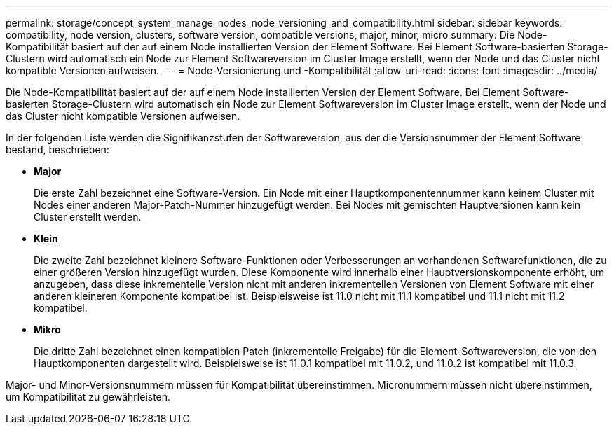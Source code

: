 ---
permalink: storage/concept_system_manage_nodes_node_versioning_and_compatibility.html 
sidebar: sidebar 
keywords: compatibility, node version, clusters, software version, compatible versions, major, minor, micro 
summary: Die Node-Kompatibilität basiert auf der auf einem Node installierten Version der Element Software. Bei Element Software-basierten Storage-Clustern wird automatisch ein Node zur Element Softwareversion im Cluster Image erstellt, wenn der Node und das Cluster nicht kompatible Versionen aufweisen. 
---
= Node-Versionierung und -Kompatibilität
:allow-uri-read: 
:icons: font
:imagesdir: ../media/


[role="lead"]
Die Node-Kompatibilität basiert auf der auf einem Node installierten Version der Element Software. Bei Element Software-basierten Storage-Clustern wird automatisch ein Node zur Element Softwareversion im Cluster Image erstellt, wenn der Node und das Cluster nicht kompatible Versionen aufweisen.

In der folgenden Liste werden die Signifikanzstufen der Softwareversion, aus der die Versionsnummer der Element Software bestand, beschrieben:

* *Major*
+
Die erste Zahl bezeichnet eine Software-Version. Ein Node mit einer Hauptkomponentennummer kann keinem Cluster mit Nodes einer anderen Major-Patch-Nummer hinzugefügt werden. Bei Nodes mit gemischten Hauptversionen kann kein Cluster erstellt werden.

* *Klein*
+
Die zweite Zahl bezeichnet kleinere Software-Funktionen oder Verbesserungen an vorhandenen Softwarefunktionen, die zu einer größeren Version hinzugefügt wurden. Diese Komponente wird innerhalb einer Hauptversionskomponente erhöht, um anzugeben, dass diese inkrementelle Version nicht mit anderen inkrementellen Versionen von Element Software mit einer anderen kleineren Komponente kompatibel ist. Beispielsweise ist 11.0 nicht mit 11.1 kompatibel und 11.1 nicht mit 11.2 kompatibel.

* *Mikro*
+
Die dritte Zahl bezeichnet einen kompatiblen Patch (inkrementelle Freigabe) für die Element-Softwareversion, die von den Hauptkomponenten dargestellt wird. Beispielsweise ist 11.0.1 kompatibel mit 11.0.2, und 11.0.2 ist kompatibel mit 11.0.3.



Major- und Minor-Versionsnummern müssen für Kompatibilität übereinstimmen. Micronummern müssen nicht übereinstimmen, um Kompatibilität zu gewährleisten.
